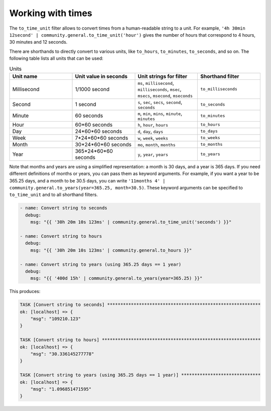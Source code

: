 Working with times
------------------

The ``to_time_unit`` filter allows to convert times from a human-readable string to a unit. For example, ``'4h 30min 12second' | community.general.to_time_unit('hour')`` gives the number of hours that correspond to 4 hours, 30 minutes and 12 seconds.

There are shorthands to directly convert to various units, like ``to_hours``, ``to_minutes``, ``to_seconds``, and so on. The following table lists all units that can be used:

.. list-table:: Units
   :widths: 25 25 25 25
   :header-rows: 1

   * - Unit name
     - Unit value in seconds
     - Unit strings for filter
     - Shorthand filter
   * - Millisecond
     - 1/1000 second
     - ``ms``, ``millisecond``, ``milliseconds``, ``msec``, ``msecs``, ``msecond``, ``mseconds``
     - ``to_milliseconds``
   * - Second
     - 1 second
     - ``s``, ``sec``, ``secs``, ``second``, ``seconds``
     - ``to_seconds``
   * - Minute
     - 60 seconds
     - ``m``, ``min``, ``mins``, ``minute``, ``minutes``
     - ``to_minutes``
   * - Hour
     - 60*60 seconds
     - ``h``, ``hour``, ``hours``
     - ``to_hours``
   * - Day
     - 24*60*60 seconds
     - ``d``, ``day``, ``days``
     - ``to_days``
   * - Week
     - 7*24*60*60 seconds
     - ``w``, ``week``, ``weeks``
     - ``to_weeks``
   * - Month
     - 30*24*60*60 seconds
     - ``mo``, ``month``, ``months``
     - ``to_months``
   * - Year
     - 365*24*60*60 seconds
     - ``y``, ``year``, ``years``
     - ``to_years``

Note that months and years are using a simplified representation: a month is 30 days, and a year is 365 days. If you need different definitions of months or years, you can pass them as keyword arguments. For example, if you want a year to be 365.25 days, and a month to be 30.5 days, you can write ``'11months 4' | community.general.to_years(year=365.25, month=30.5)``. These keyword arguments can be specified to ``to_time_unit`` and to all shorthand filters.

.. code-block:: yaml+jinja

    - name: Convert string to seconds
      debug:
        msg: "{{ '30h 20m 10s 123ms' | community.general.to_time_unit('seconds') }}"

    - name: Convert string to hours
      debug:
        msg: "{{ '30h 20m 10s 123ms' | community.general.to_hours }}"

    - name: Convert string to years (using 365.25 days == 1 year)
      debug:
        msg: "{{ '400d 15h' | community.general.to_years(year=365.25) }}"

This produces:

.. code-block:: ansible-output

    TASK [Convert string to seconds] **********************************************************
    ok: [localhost] => {
        "msg": "109210.123"
    }

    TASK [Convert string to hours] ************************************************************
    ok: [localhost] => {
        "msg": "30.336145277778"
    }

    TASK [Convert string to years (using 365.25 days == 1 year)] ******************************
    ok: [localhost] => {
        "msg": "1.096851471595"
    }

.. versionadded: 0.2.0

